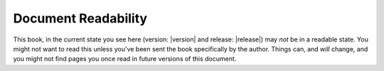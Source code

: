 --------------------
Document Readability
--------------------

This book, in the current state you see here (version: |version| and release:
|release|) may *not* be in a readable state. You might not want to read this
unless you've been sent the book specifically by the author. Things can, and
*will* change, and you might not find pages you once read in future versions of
this document.
